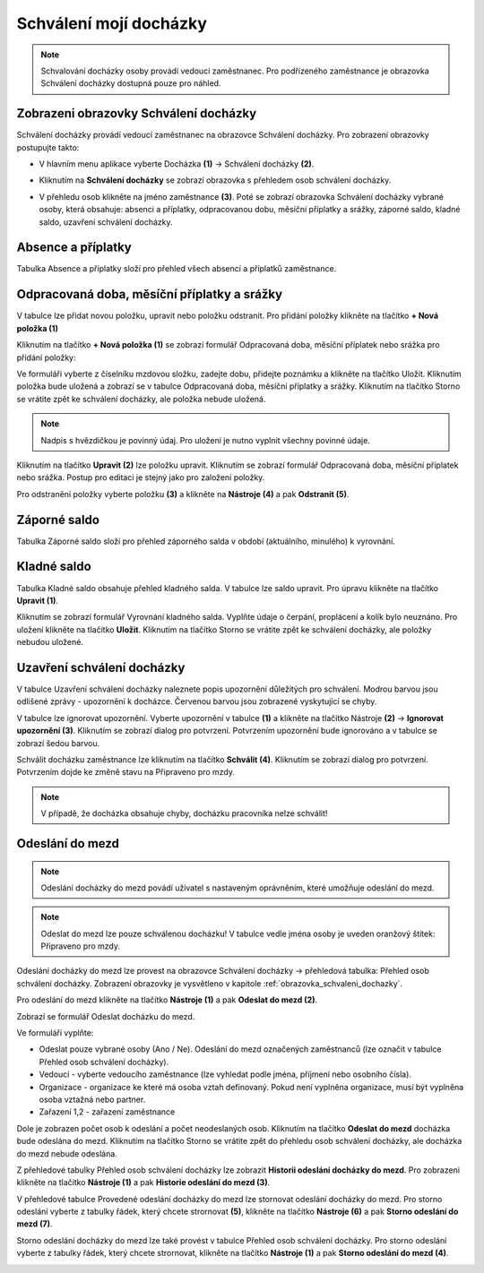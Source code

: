 Schválení mojí docházky
=========================

.. note:: Schvalování docházky osoby provádí vedoucí zaměstnanec. Pro podřízeného zaměstnance je obrazovka Schválení docházky dostupná pouze pro náhled.

.. _obrazovka_schvaleni_dochazky:
Zobrazeni obrazovky Schválení docházky
^^^^^^^^^^^^^^^^^^^^^^^^^^^^^^^^^^^^^^^^^^^^^^^^^^^^^^^^^^^^^^^
Schválení docházky provádí vedoucí zaměstnanec na obrazovce Schválení docházky. Pro zobrazení obrazovky postupujte takto:

- V hlavním menu aplikace vyberte Docházka **(1)** -> Schválení docházky **(2)**.

.. image:: /Img/SchvaleniDochazky1.PNG

- Kliknutím na **Schválení docházky** se zobrazí obrazovka s přehledem osob schválení docházky.

.. image:: /Img/OsobySchvaleniDochazky1.PNG

- V přehledu osob klikněte na jméno zaměstnance **(3)**. Poté se zobrazí obrazovka Schválení docházky vybrané osoby, která obsahuje: absenci a příplatky, odpracovanou dobu, měsíční příplatky a srážky, záporné saldo, kladné saldo, uzavření schválení docházky.

.. image:: /Img/SchvaleniDochazky2.PNG

.. image:: /Img/SchvaleniDochazky3.PNG

.. image:: /Img/SchvaleniDochazky4.PNG

Absence a příplatky
^^^^^^^^^^^^^^^^^^^^^^^^^^^^^^
Tabulka Absence a příplatky složí pro přehled všech absencí a příplatků zaměstnance.

.. image:: /Img/AbsenceAPriplatky1.PNG

Odpracovaná doba, měsíční příplatky a srážky
^^^^^^^^^^^^^^^^^^^^^^^^^^^^^^^^^^^^^^^^^^^^^^^^^^
V tabulce lze přidat novou položku, upravit nebo položku odstranit. Pro přidání položky klikněte na tlačítko **+ Nová položka (1)**

.. image:: /Img/OdpracovanaDoba1.PNG

Kliknutím na tlačítko **+ Nová položka (1)** se zobrazí formulář Odpracovaná doba, měsíční příplatek nebo srážka pro přidání položky:

.. image:: /Img/OdpracovanaDoba2.PNG

Ve formuláři vyberte z číselníku mzdovou složku, zadejte dobu, přidejte poznámku a klikněte na tlačítko Uložit. Kliknutím položka bude uložená a zobrazí se v tabulce Odpracovaná doba, měsíční příplatky a srážky. Kliknutím na tlačítko Storno se vrátite zpět ke schválení docházky, ale položka nebude uložená.

.. note:: Nadpis s hvězdičkou je povinný údaj. Pro uložení je nutno vyplnit všechny povinné údaje.

Kliknutím na tlačítko **Upravit (2)** lze položku upravit. Kliknutím se zobrazí formulář Odpracovaná doba, měsíční příplatek nebo srážka. Postup pro editaci je stejný jako pro založení položky.

Pro odstranění položky vyberte položku **(3)** a klikněte na **Nástroje (4)** a pak **Odstranit (5)**.

.. image:: /Img/Nastroje5.PNG

Záporné saldo
^^^^^^^^^^^^^^^^^^^^^^^^
Tabulka Záporné saldo složí pro přehled záporného salda v období (aktuálního, minulého) k vyrovnání.

.. image:: /Img/ZaporneSaldo1.PNG

Kladné saldo
^^^^^^^^^^^^^^^^^^^^^^^^
Tabulka Kladné saldo obsahuje přehled kladného salda. V tabulce lze saldo upravit. Pro úpravu klikněte na tlačítko **Upravit (1)**.

.. image:: /Img/KladneSaldo1.PNG

Kliknutím se zobrazí formulář Vyrovnání kladného salda. Vyplňte údaje o čerpání, proplácení a kolík bylo neuznáno. Pro uložení klikněte na tlačítko **Uložit**. Kliknutím na tlačítko Storno se vrátite zpět ke schválení docházky, ale položky nebudou uložené.

.. image:: /Img/VyrovnaniKladnehoSalda1.PNG

Uzavření schválení docházky
^^^^^^^^^^^^^^^^^^^^^^^^^^^^^^^
V tabulce Uzavření schválení docházky naleznete popis upozornění důležitých pro schválení. Modrou barvou jsou odlišené zprávy - upozornění k docházce. Červenou barvou jsou zobrazené vyskytující se chyby.

.. image:: /Img/UzavreniSchvaleniDochazky1.PNG

V tabulce lze ignorovat upozornění. Vyberte upozornění v tabulce **(1)** a klikněte na tlačítko Nástroje **(2)** -> **Ignorovat upozornění (3)**. Kliknutím se zobrazí dialog pro potvrzení. Potvrzením upozornění bude ignorováno a v tabulce se zobrazí šedou barvou.  

.. image:: /Img/Nastroje6.PNG

Schválit docházku zaměstnance lze kliknutím na tlačítko **Schválit (4)**. Kliknutím se zobrazí dialog pro potvrzení. Potvrzením dojde ke změně stavu na Připraveno pro mzdy.

.. note:: V případě, že docházka obsahuje chyby, docházku pracovníka nelze schválit!

Odeslání do mezd
^^^^^^^^^^^^^^^^^^^^^^^^^^^^^^^

.. note:: Odeslání docházky do mezd povádí uživatel s nastaveným oprávněním, které umožňuje odeslání do mezd.

.. note:: Odeslat do mezd lze pouze schválenou docházku! V tabulce vedle jména osoby je uveden oranžový štítek: Připraveno pro mzdy.

Odeslání docházky do mezd lze provest na obrazovce Schválení docházky -> přehledová tabulka: Přehled osob schválení docházky.
Zobrazení obrazovky je vysvětleno v kapitole :ref:`obrazovka_schvaleni_dochazky`.

.. image:: /Img/SchvaleniDochazky5.PNG

Pro odeslání do mezd klikněte na tlačítko **Nástroje (1)** a pak **Odeslat do mezd (2)**.

.. image:: /Img/NastrojeMzdy1.PNG

Zobrazí se formulář Odeslat docházku do mezd.

.. image:: /Img/OdeslatDoMezd1.PNG

Ve formuláři vyplňte:

- Odeslat pouze vybrané osoby (Ano / Ne). Odeslání do mezd označených zaměstnanců (lze označit v tabulce Přehled osob schválení docházky).

- Vedoucí - vyberte vedoucího zaměstnance (lze vyhledat podle jména, příjmení nebo osobního čísla).

- Organizace - organizace ke které má osoba vztah definovaný. Pokud není vyplněna organizace, musí být vyplněna osoba vztažná nebo partner.

- Zařazení 1,2 - zařazení zaměstnance

Dole je zobrazen počet osob k odeslání a počet neodeslaných osob. Kliknutím na tlačítko **Odeslat do mezd** docházka bude odeslána do mezd. Kliknutím na tlačítko Storno se vrátite zpět do přehledu osob schválení docházky, ale docházka do mezd nebude odeslána.

Z přehledové tabulky Přehled osob schválení docházky lze zobrazit **Historii odeslání docházky do mezd**. Pro zobrazeni klikněte na tlačítko **Nástroje (1)** a pak **Historie odeslání do mezd (3)**.

.. image:: /Img/HistorieOdeslaniDoMezd1.PNG

V přehledové tabulce Provedené odeslání docházky do mezd lze stornovat odeslání docházky do mezd. Pro storno odeslání vyberte z tabulky řádek, který chcete strornovat **(5)**, klikněte na tlačítko **Nástroje (6)** a pak **Storno odeslání do mezd (7)**.

Storno odeslání docházky do mezd lze také provést v tabulce Přehled osob schválení docházky. Pro storno odeslání vyberte z tabulky řádek, který chcete strornovat, klikněte na tlačítko **Nástroje (1)** a pak **Storno odeslání do mezd (4)**.

.. image:: /Img/SchvaleniDochazky5.PNG
.. image:: /Img/NastrojeMzdy1.PNG

